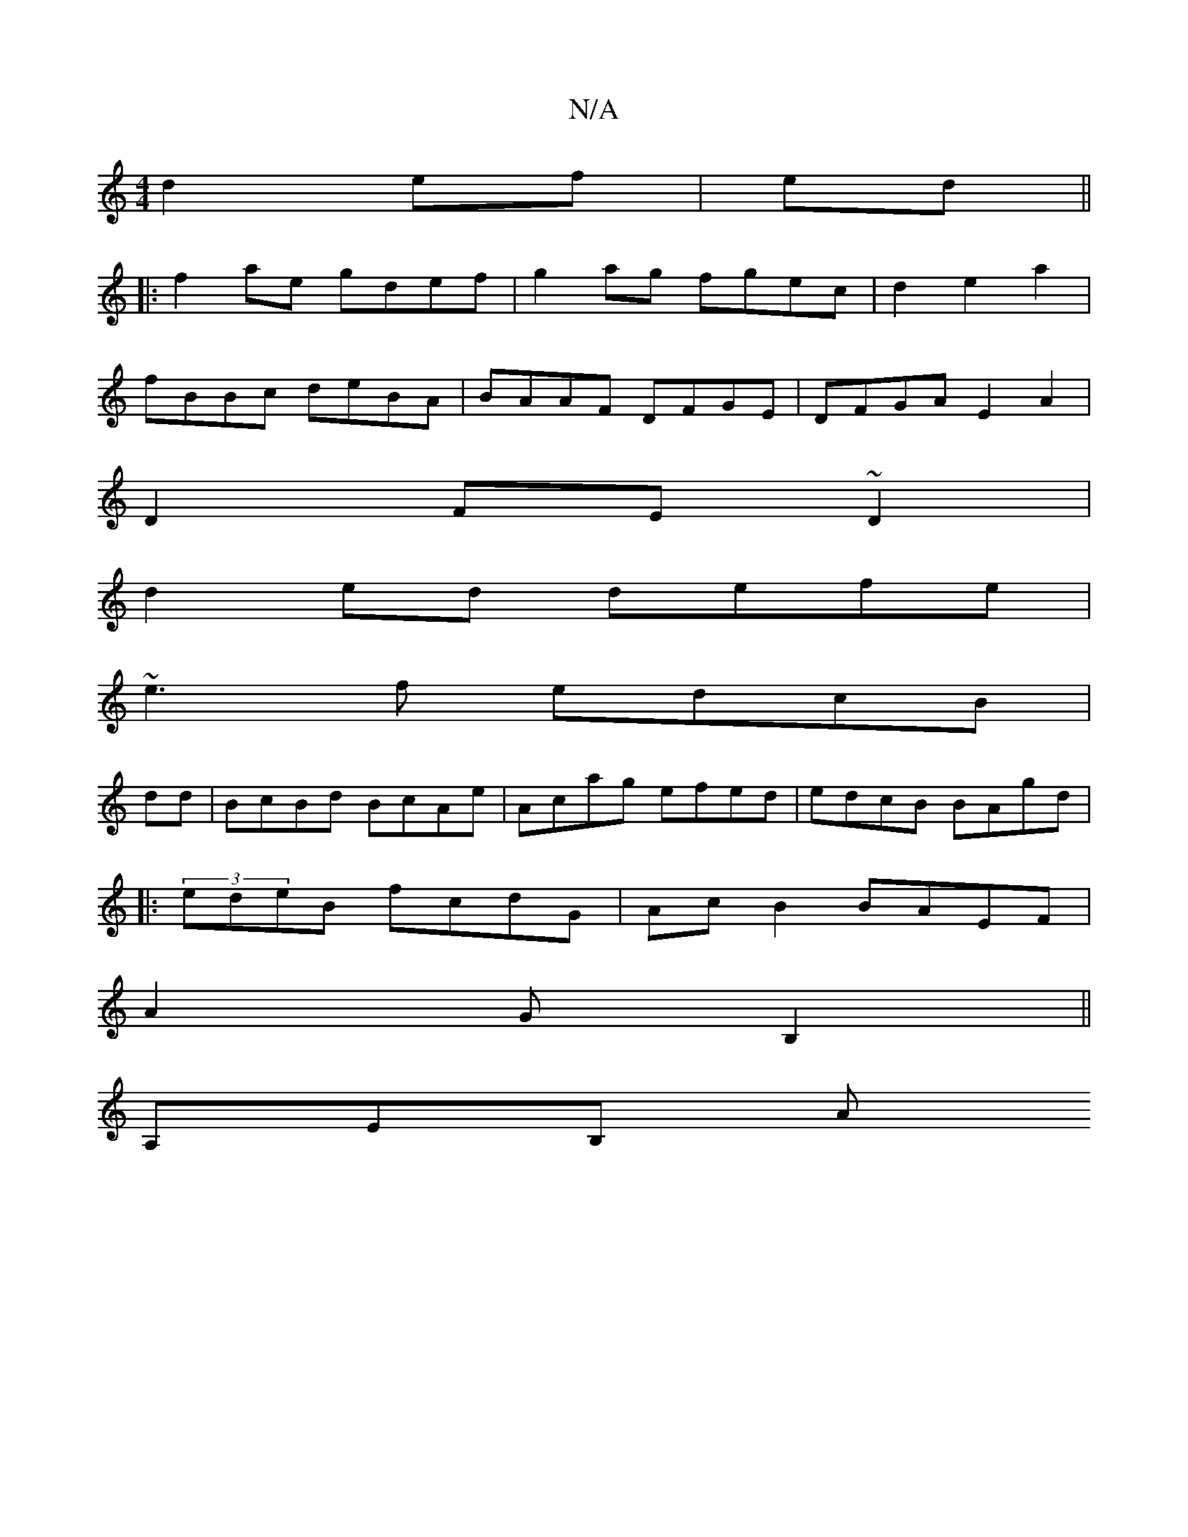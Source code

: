 X:1
T:N/A
M:4/4
R:N/A
K:Cmajor
d2ef | ed ||
|: f2 ae gdef|g2ag fgec|d2e2a2|
fBBc deBA|BAAF DFGE| DFGA E2A2|
D2 FE ~D2|
d2 ed defe |
~e3f edcB |
dd | BcBd BcAe|Acag efed | edcB BAgd |
|: (3edeB fcdG | AcB2 BAEF |
A2-G B,2 ||
A,EB, A